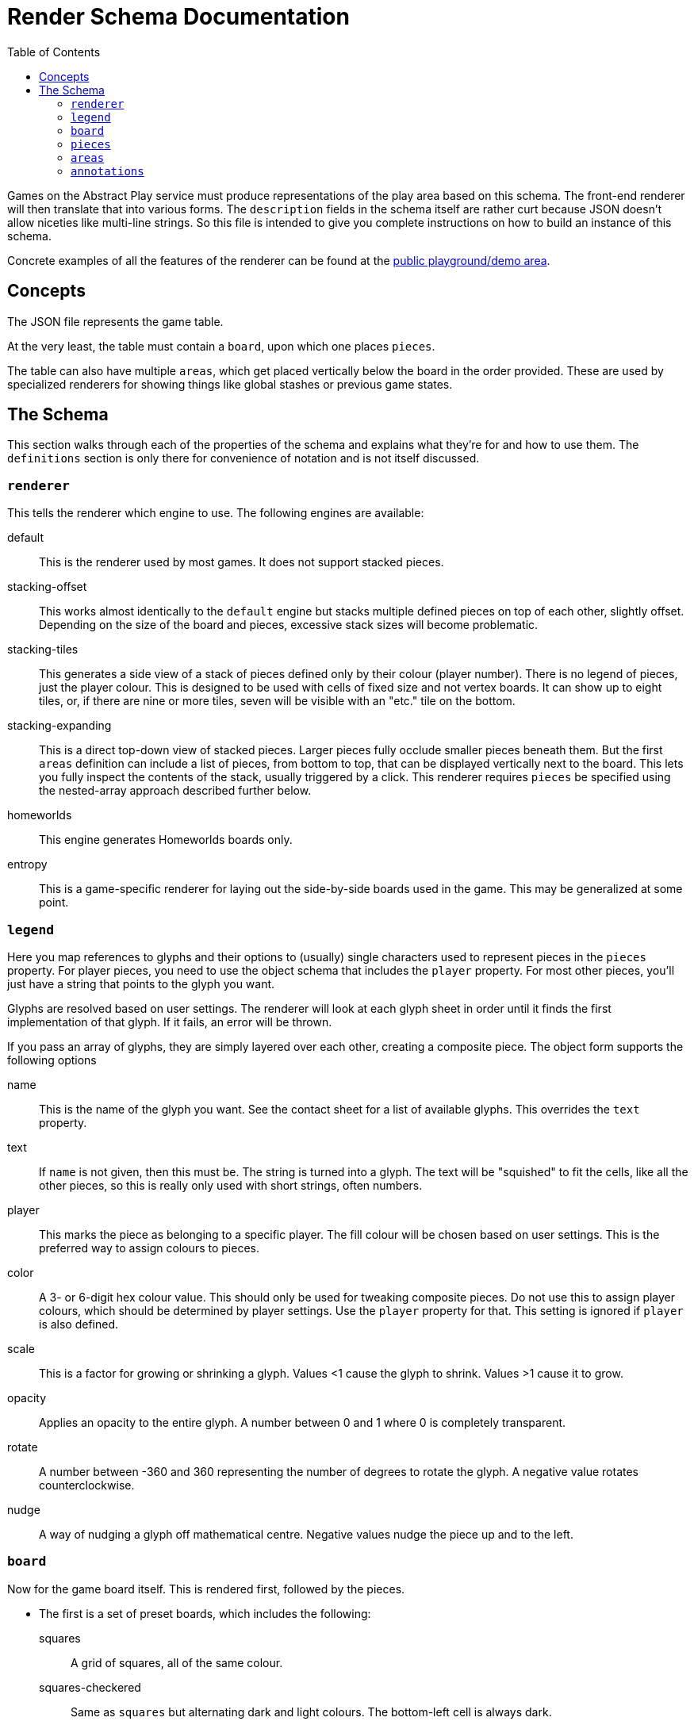 = Render Schema Documentation
:toc:
:schemaver: 0.7.0

Games on the Abstract Play service must produce representations of the play area based on this schema. The front-end renderer will then translate that into various forms. The `description` fields in the schema itself are rather curt because JSON doesn't allow niceties like multi-line strings. So this file is intended to give you complete instructions on how to build an instance of this schema.

Concrete examples of all the features of the renderer can be found at the https://abstractplay.com/renderer/[public playground/demo area].

== Concepts

The JSON file represents the game table.

At the very least, the table must contain a `board`, upon which one places `pieces`.

The table can also have multiple `areas`, which get placed vertically below the board in the order provided. These are used by specialized renderers for showing things like global stashes or previous game states.

== The Schema

This section walks through each of the properties of the schema and explains what they're for and how to use them. The `definitions` section is only there for convenience of notation and is not itself discussed.

=== `renderer`

This tells the renderer which engine to use. The following engines are available:

default:: This is the renderer used by most games. It does not support stacked pieces.
stacking-offset:: This works almost identically to the `default` engine but stacks multiple defined pieces on top of each other, slightly offset. Depending on the size of the board and pieces, excessive stack sizes will become problematic.
stacking-tiles:: This generates a side view of a stack of pieces defined only by their colour (player number). There is no legend of pieces, just the player colour. This is designed to be used with cells of fixed size and not vertex boards. It can show up to eight tiles, or, if there are nine or more tiles, seven will be visible with an "etc." tile on the bottom.
stacking-expanding:: This is a direct top-down view of stacked pieces. Larger pieces fully occlude smaller pieces beneath them. But the first `areas` definition can include a list of pieces, from bottom to top, that can be displayed vertically next to the board. This lets you fully inspect the contents of the stack, usually triggered by a click. This renderer requires `pieces` be specified using the nested-array approach described further below.
homeworlds:: This engine generates Homeworlds boards only.
entropy:: This is a game-specific renderer for laying out the side-by-side boards used in the game. This may be generalized at some point.

=== `legend`

Here you map references to glyphs and their options to (usually) single characters used to represent pieces in the `pieces` property. For player pieces, you need to use the object schema that includes the `player` property. For most other pieces, you'll just have a string that points to the glyph you want.

Glyphs are resolved based on user settings. The renderer will look at each glyph sheet in order until it finds the first implementation of that glyph. If it fails, an error will be thrown.

If you pass an array of glyphs, they are simply layered over each other, creating a composite piece. The object form supports the following options

name:: This is the name of the glyph you want. See the contact sheet for a list of available glyphs. This overrides the `text` property.
text:: If `name` is not given, then this must be. The string is turned into a glyph. The text will be "squished" to fit the cells, like all the other pieces, so this is really only used with short strings, often numbers.
player:: This marks the piece as belonging to a specific player. The fill colour will be chosen based on user settings. This is the preferred way to assign colours to pieces.
color:: A 3- or 6-digit hex colour value. This should only be used for tweaking composite pieces. Do not use this to assign player colours, which should be determined by player settings. Use the `player` property for that. This setting is ignored if `player` is also defined.
scale:: This is a factor for growing or shrinking a glyph. Values <1 cause the glyph to shrink. Values >1 cause it to grow.
opacity:: Applies an opacity to the entire glyph. A number between 0 and 1 where 0 is completely transparent.
rotate:: A number between -360 and 360 representing the number of degrees to rotate the glyph. A negative value rotates counterclockwise.
nudge:: A way of nudging a glyph off mathematical centre. Negative values nudge the piece up and to the left.

=== `board`

Now for the game board itself. This is rendered first, followed by the pieces.

* The first is a set of preset boards, which includes the following:
  squares:: A grid of squares, all of the same colour.
  squares-checkered:: Same as `squares` but alternating dark and light colours. The bottom-left cell is always dark.
  squares-beveled:: Same as `squares` but with very faint lines. Will eventually be updated with more attractive bevels.
  vertex:: Pieces are placed on the intersections of a grid of squares.
  vertex-cross:: Same as `vertex` but with crosses showing diagonal movement.
  go:: A special case of `vertex`. Always 19x19 with small nodes at the traditional points.
  hex-odd-p:: A pointy-topped hex grid where the odd-numbered rows are indented.
  hex-even-p:: A pointy-topped hex grid where the even-numbered rows are indented.
  hex-odd-f:: A flat-topped hex grid where the odd-numbered rows are indented.
  hex-even-f:: A flat-topped hex grid where the even-numbered rows are indented.
  hex-of-hex:: A hex-shaped board composed of hexagons.
  hex-of-tri:: A hex-shaped board composed of triangles.
  hex-of-cir:: A hex-shaped board composed of circles.
  snubsquare:: A basic https://en.wikipedia.org/wiki/Snub_square_tiling[snub square grid].

These boards are adjustable using the following properties:

strokeWeight:: Adjusts the width of the drawn lines.
strokeColour:: Adjusts the colour of the drawn lines.
strokeOpacity:: Adjusts the opacity of the drawn lines.
tileWidth:: Only applies to `squares*` and `vertex*` boards. Defines tiles X cells wide. If `tileSpacing` is defined, the tiles will be broken apart from each other, otherwise thicker lines will be drawn to delineate.
tileHeight:: Only applies to `squares*` and `vertex*` boards. Defines tiles X cells high. If `tileSpacing` is defined, the tiles will be broken apart from each other, otherwise thicker lines will be drawn to delineate.
tileSpacing:: If given, defines the space to place between the tiles, expressed as a percentage of a cell size (i.e., `1` is one cell size, `0.5` is half, and `2` is double).
stackOffset:: Used by the `stacking-offset` renderer to adjust how the pieces are stacked.
buffer:: This property is only used by the default renderer and places buffer zones around the board for use by click handlers.

For the Homeworlds renderer, this is instead an array of objects that include the following properties:

name:: The characters A-Za-z0-9 and the hyphen and underscore (but not starting with a hyphen or underscore). Maximum length of 25.
stars:: An array of stars.
seat:: The value "N", "E", "S", or "W". Only defined if this is a home system

To render individual glyphs (e.g., for inclusion into running HTML), set `board` to `null`. Populate the `legend` as usual (but usually just for the one piece you need so as to minimize code size), and then just put the single piece in the `pieces` field. Render that with `renderStatic()` to get the raw code you can insert wherever you like. This will respect all colours, patterns, and glyph sheets as customized by the user.

==== `markers`

Boards can be marked up in various ways. Markers are added to the board layer itself and so are covered up by pieces. The following marker types are available:

dots:: This adds small dots at the requested points and respects the `strokeWeight`, `strokeColour`, and `strokeOpacity` settings.
shading:: The points outline a polygon which gets filled in with the colour and opacity requested. The colour can be specified by player number or by hex string.
edge:: This is how you highlight edges. It only works on the `squares*` and `vertex*` boards. Specify an edge by compass direction and give a colour by player id or by hex string.
fence:: This is a specialized marker used to draw thick lines between cells. Only works on the `squares*` boards.
glyph:: This lets you incorporate glyphs from your legend directly into the board itself.

=== `pieces`

Now that the board has been rendered, and there are spaces for the pieces, here's where you define where those pieces go. There are a few different ways of approaching this.

* First is a simple string. Each pieces must be represented by only a single character, mapped in the `legend`. Use `\n` to separate rows (the first row is the top row). Hyphens represent a single blank space. Underscores represent an entire empty row. Commas and whitespace are forbidden.

* This option is also a simple string but it uses commas to separate cells. This allows you to use multiple characters per cell. How multi-character cells are handled depends on the renderer. The default renderer just looks for a matching `legend` entry. But a stacking renderer will assume each character is a piece in a stack.
+
You still use `\n` to separate rows (the first row is the top row), and whitespace is still forbidden. Hyphens are _not_ reserved (just don't put anything after the comma to represent blank spaces), but underscores still represent blank rows.

* This nested-array approach is more explicit but also more verbose. Each top-level array is a row (the first row is the top row). Each row is itself an array of cells in that row (from left to right). And each cell is itself an array of pieces in that cell.
+
Different renderers will handle this differently. The default renderer will simply layer the glyphs on top of each other. A stacking renderer will try to stack the pieces.
+
The nested-array approach is the only acceptable way to layout pieces for the `stacking-expanding` renderer.

* Finally is the Homeworlds schema. This is also an array of arrays. Each top-level array is a system, and each of those contains an array of ships. The systems must be declared in the same order as in the `board` property. The renderer will deal with positioning the systems on the playing surface.

For the Homeworlds renderer, this is an array of arrays of ships. Ships must designate their owner. Ships are added to the systems by order of declaration.

=== `areas`

This section is unique to different renderers. The default renderer ignores it.

The Homewords renderer uses this for the global stash. Provide the stash contents of each of the four colours.

The `stacking-expanding` renderer uses this to display an expanded column of pieces in a stack when requested.

=== `annotations`

This is how a game tells the renderer how to illustrate state changes. The following annotations are available:

- `move`: Draws a line to each cell.
- `enter`: Draws a dashed line around the new piece.
- `exit`: Draws a dashed line around the now-missing piece.
- `eject`: Draws a dotted arc that grows with each use. Currently only used in Volcano games.
- `dots`: Like the marker, but these get placed on top of pieces. Good for showing movement range, for example.
